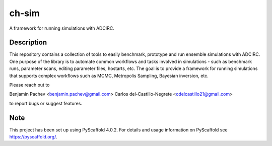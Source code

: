 ======
ch-sim
======


A framework for running simulations with ADCIRC.

Description
===========

This repository contains a collection of tools to easily benchmark, prototype and run ensemble simulations
with ADCIRC. One purpose of the library is to automate common workflows and tasks involved in simulations - such as
benchmark runs, parameter scans, editing parameter files, hostarts, etc. The goal is to provide a framework for
running simulations that supports complex workflows such as MCMC, Metropolis Sampling, Bayesian inversion, etc. 

Please reach out to

Benjamin Pachev <benjamin.pachev@gmail.com>
Carlos del-Castillo-Negrete <cdelcastillo21@gmail.com>

to report bugs or suggest features.

.. _pyscaffold-notes:

Note
====

This project has been set up using PyScaffold 4.0.2. For details and usage
information on PyScaffold see https://pyscaffold.org/.

